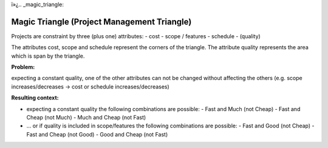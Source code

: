 ï»¿.. _magic_triangle:

********************************************
Magic Triangle (Project Management Triangle)
********************************************

Projects are constraint by three (plus one) attributes:
- cost
- scope / features
- schedule
- (quality)

The attributes cost, scope and schedule represent the corners of the triangle.
The attribute quality represents the area which is span by the triangle.

:Problem:
expecting a constant quality, one of the other attributes can not be changed
without affecting the others (e.g. scope increases/decreases ->
cost or schedule increases/decreases)

:Resulting context:
- expecting a constant quality the following combinations are possible:
  - Fast and Much (not Cheap)
  - Fast and Cheap (not Much)
  - Much and Cheap (not Fast)

- ... or if quality is included in scope/features the following combinations are possible:
  - Fast and Good (not Cheap)
  - Fast and Cheap (not Good)
  - Good and Cheap (not Fast)